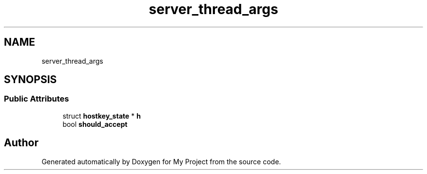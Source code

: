 .TH "server_thread_args" 3 "My Project" \" -*- nroff -*-
.ad l
.nh
.SH NAME
server_thread_args
.SH SYNOPSIS
.br
.PP
.SS "Public Attributes"

.in +1c
.ti -1c
.RI "struct \fBhostkey_state\fP * \fBh\fP"
.br
.ti -1c
.RI "bool \fBshould_accept\fP"
.br
.in -1c

.SH "Author"
.PP 
Generated automatically by Doxygen for My Project from the source code\&.
